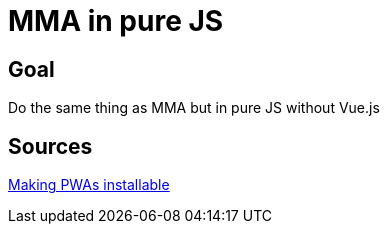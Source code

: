 = MMA in pure JS

== Goal

Do the same thing as MMA but in pure JS without Vue.js

== Sources

https://developer.mozilla.org/en-US/docs/Web/Progressive_web_apps/Guides/Making_PWAs_installable[Making PWAs installable]
